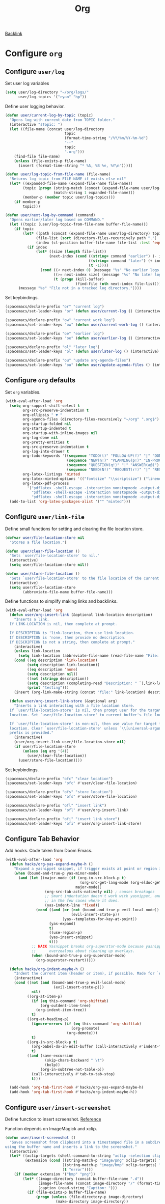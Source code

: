 #+title: Org

[[file:configuration.org::*Configure =org=][Backlink]]

* Configure =org=

** Configure =user/log=

Set user log variables

#+begin_src emacs-lisp
(setq user/log-directory "~/org/logs/"
      user/log-topics '("ryan" "hp"))
#+end_src

Define user logging behavior.

#+begin_src emacs-lisp
(defun user/current-log-by-topic (topic)
  "Opens log with current date from TOPIC folder."
  (interactive "sTopic: ")
  (let ((file-name (concat user/log-directory
                           topic
                           (format-time-string "/%Y/%m/%Y-%m-%d")
                           "--"
                           topic
                           ".org")))
    (find-file file-name)
    (unless (file-exists-p file-name)
      (insert (format-time-string "* %A, %B %e, %Y\n")))))

(defun user/log-topic-from-file-name (file-name)
  "Returns log topic from FILE-NAME if exists else nil"
  (let* ((expanded-file-name (expand-file-name file-name))
        (topic (progn (string-match (concat (expand-file-name user/log-directory) "\\([^/]+\\)/") expanded-file-name)
                      (match-string 1 expanded-file-name)))
        (member-p (member topic user/log-topics)))
    (if member-p
        topic)))

(defun user/next-log-by-command (command)
  "Opens earlier/later log based on COMMAND."
  (let ((topic (user/log-topic-from-file-name buffer-file-name)))
    (if topic
        (let* ((path (concat (expand-file-name user/log-directory) topic "/"))
              (file-list (sort (directory-files-recursively path ".") 'string<))
              (index (cl-position buffer-file-name file-list :test 'equal)))
          (if index
              (let* ((size (length file-list))
                    (next-index (cond ((string= command "earlier") (- index 1))
                                      ((string= command "later") (+ index 1))
                                      (t -1))))
                (cond ((< next-index 0) (message "%s" "No earlier logs."))
                      ((>= next-index size) (message "%s" "No later logs."))
                      (t (progn (kill-buffer)
                                (find-file (nth next-index file-list))))))))
      (message "%s" "File not in a tracked log directory."))))
#+end_src

Set keybindings.

#+begin_src emacs-lisp
(spacemacs/declare-prefix "or" "current log")
(spacemacs/set-leader-keys "or" (defun user/current-log () (interactive) (user/current-log-by-topic "ryan")))

(spacemacs/declare-prefix "ow" "current work log")
(spacemacs/set-leader-keys "ow" (defun user/current-work-log () (interactive) (user/current-log-by-topic "hp")))

(spacemacs/declare-prefix "oe" "earlier log")
(spacemacs/set-leader-keys "oe" (defun user/earlier-log () (interactive) (user/next-log-by-command "earlier")))

(spacemacs/declare-prefix "ol" "later log")
(spacemacs/set-leader-keys "ol" (defun user/later-log () (interactive) (user/next-log-by-command "later")))

(spacemacs/declare-prefix "ou" "update org-agenda-files")
(spacemacs/set-leader-keys "ou" (defun user/update-agenda-files () (interactive) (setq org-agenda-files (directory-files-recursively "~/org" ".org$"))))
#+end_src

** Configure =org= defaults

Set =org= variables.

#+begin_src emacs-lisp :tangle user-config.el
(with-eval-after-load 'org
  (setq org-support-shift-select t
        org-src-preserve-indentation t
        org-ellipsis " ▼ "
        org-agenda-files (directory-files-recursively "~/org" ".org$")
        org-startup-folded nil
        org-startup-indented t
        org-startup-with-inline-images nil
        org-log-done nil
        org-pretty-entities t
        org-src-preserve-indentation t
        org-log-into-drawer t
        org-todo-keywords '((sequence "TODO(t)" "FOLLOW-UP(f)" "|" "DONE(d)")
                            (sequence "NEW(n!)" "PLANNING(p!)" "IN-PROGRESS(i@)" "WAITING(w@)" "|" "COMPLETED(c@)" "CANCELED(C@)" "SUSPENDED(s@)")
                            (sequence "QUESTION(q!)" "|" "ANSWER(a@)")
                            (sequence "NEED(N!)" "REQUEST(r!)" "|" "RESPONSE(R@)"))
        org-latex-listings 'minted
        org-latex-minted-options '(("fontsize" "\\scriptsize") ("linenos" ""))
        org-latex-pdf-process
          '("pdflatex -shell-escape -interaction nonstopmode -output-directory %o %f"
            "pdflatex -shell-escape -interaction nonstopmode -output-directory %o %f"
            "pdflatex -shell-escape -interaction nonstopmode -output-directory %o %f"))
  (add-to-list 'org-latex-packages-alist '("" "minted")))
#+end_src

** Configure =user/link-file=

Define small functions for setting and clearing the file location store.

#+begin_src emacs-lisp
(defvar user/file-location-store nil
  "Stores a file location.")

(defun user/clear-file-location ()
  "Sets `user/file-location-store' to nil."
  (interactive)
  (setq user/file-location-store nil))

(defun user/store-file-location ()
  "Sets `user/file-location-store' to the file location of the current buffer."
  (interactive)
  (setq user/file-location-store
        (abbreviate-file-name buffer-file-name)))
#+end_src

Define functions to simplify making links and backlinks.

#+begin_src emacs-lisp
(with-eval-after-load 'org
  (defun user/org-insert-link (&optional link-location description)
    "Inserts a link.
  If LINK-LOCATION is nil, then complete at prompt.

  If DESCRIPTION is 'link-location, then use link location.
  If DESCRIPTION is 'none, then provide no description.
  If DESCRIPTION is not a string, then complete at prompt."
    (interactive)
    (unless link-location
      (setq link-location (abbreviate-file-name (read-file-name "File: "))))
    (cond ((eq description 'link-location)
          (setq description link-location))
          ((eq description 'none)
          (setq description nil))
          ((not (stringp description))
          (setq description (completing-read "Description: " `(,link-location)))
          (print "testing")))
    (insert (org-link-make-string (concat "file:" link-location) description)))

  (defun user/org-insert-link-store (&optional arg)
    "Inserts a link interacting with a file location store.
  If `user/file-location-store' is nil, then prompt user for the target file
  location. Set `user/file-location-store' to current buffer's file location.

  If `user/file-location-store' is non-nil, then use value for target file
  location. Clear `user/file-location-store' unless `\\[universal-argument]'
  prefix is provided."
    (interactive)
    (user/org-insert-link user/file-location-store nil)
    (if user/file-location-store
        (unless (eq arg '(4))
          (user/clear-file-location))
      (user/store-file-location))))
#+end_src

Set keybindings.

#+begin_src emacs-lisp
(spacemacs/declare-prefix "ofc" "clear location")
(spacemacs/set-leader-keys "ofc" #'user/clear-file-location)

(spacemacs/declare-prefix "ofs" "store location")
(spacemacs/set-leader-keys "ofs" #'user/store-file-location)

(spacemacs/declare-prefix "ofl" "insert link")
(spacemacs/set-leader-keys "ofl" #'user/org-insert-link)

(spacemacs/declare-prefix "ofi" "insert link store")
(spacemacs/set-leader-keys "ofi" #'user/org-insert-link-store)
#+end_src

** Configure Tab Behavior

Add hooks. Code taken from Doom Emacs.

#+begin_src emacs-lisp
(with-eval-after-load 'org
  (defun hacks/org-yas-expand-maybe-h ()
    "Expand a yasnippet snippet, if trigger exists at point or region is active. Made for `org-tab-first-hook'."
    (when (bound-and-true-p yas-minor-mode)
      (and (let ((major-mode (if (org-in-src-block-p t)
                                  (org-src-get-lang-mode (org-eldoc-get-src-lang))
                                major-mode))
                  (org-src-tab-acts-natively nil) ; causes breakages
                  ;; Smart indentation doesn't work with yasnippet, and painfully slow
                  ;; in the few cases where it does.
                  (yas-indent-line 'fixed))
              (cond ((and (or (not (bound-and-true-p evil-local-mode))
                              (evil-insert-state-p))
                          (yas--templates-for-key-at-point))
                    (yas-expand)
                    t)
                    ((use-region-p)
                    (yas-insert-snippet)
                    t)))
            ;; HACK Yasnippet breaks org-superstar-mode because yasnippets is
            ;;      overzealous about cleaning up overlays.
            (when (bound-and-true-p org-superstar-mode)
              (org-superstar-restart)))))

  (defun hacks/org-indent-maybe-h ()
    "Indent the current item (header or item), if possible. Made for `org-tab-first-hook' in evil-mode."
    (interactive)
    (cond ((not (and (bound-and-true-p evil-local-mode)
                      (evil-insert-state-p)))
            nil)
          ((org-at-item-p)
            (if (eq this-command 'org-shifttab)
                (org-outdent-item-tree)
              (org-indent-item-tree))
            t)
          ((org-at-heading-p)
            (ignore-errors (if (eq this-command 'org-shifttab)
                              (org-promote)
                            (org-demote)))
            t)
          ((org-in-src-block-p t)
            (org-babel-do-in-edit-buffer (call-interactively #'indent-for-tab-command))
            t)
          ((and (save-excursion
                  (skip-chars-backward " \t")
                  (bolp))
                (org-in-subtree-not-table-p))
            (call-interactively #'tab-to-tab-stop)
            t)))

  (add-hook 'org-tab-first-hook #'hacks/org-yas-expand-maybe-h)
  (add-hook 'org-tab-first-hook #'hacks/org-indent-maybe-h))
#+end_src

** Configure =user/insert-screenshot=

Define function to insert screenshot. [[https://stackoverflow.com/questions/17435995/paste-an-image-on-clipboard-to-emacs-org-mode-file-without-saving-it][Reference]]

Function depends on ImageMagick and xclip.

#+begin_src emacs-lisp
(defun user/insert-screenshot ()
  "Saves screenshot from clipboard into a timestamped file in a subdirectory
using the buffer name and inserts a link to the screenshot."
  (interactive)
  (let* ((xclip-targets (shell-command-to-string "xclip -selection clipboard -target TARGETS -o"))
         (extension (cond ((string-match-p "image/png" xclip-targets) "png")
                          ((string-match-p "image/bmp" xclip-targets) "bmp")
                          (t "error"))))
    (if (member extension '("bmp" "png"))
        (let* ((image-directory (concat buffer-file-name ".d"))
               (image-file-name (concat image-directory "/" (format-time-string "%Y-%m-%d_%H.%M.%S.png")))
               (caption (read-string "Caption: ")))
          (if (file-exists-p buffer-file-name)
              (progn (unless (file-directory-p image-directory)
                       (make-directory image-directory))
                     (let ((return-value (shell-command (concat "xclip -selection clipboard -target image/" extension " -o | convert - " image-file-name))))
                       (if (equal return-value 0)
                           (let* ((image-width (string-to-number (shell-command-to-string "identify -format %w image-file-name")))
                                  (width (if (< image-width 801) "" "800")))
                             (insert (concat "#+caption: " caption "\n"))
                             (insert (concat "#+attr_html: :width " width "\n"))
                             (insert (concat "[[" image-file-name "]]\n"))
                             (org-display-inline-images))
                         (delete-file image-file-name)))))))))
#+end_src

Set keybinding.

#+begin_src emacs-lisp
(spacemacs/declare-prefix "os" "insert clipboard image")
(spacemacs/set-leader-keys "os" #'user/insert-screenshot)
#+end_src

** Configure =org-html--format-image=

Default org export to html to convert images to base64 format.

#+begin_src emacs-lisp
(with-eval-after-load 'ox-html
  (setq user/original-org-html--format-image (symbol-function #'org-html--format-image))

  (defun user/base64-org-html--format-image (source attributes info)
    (let ((base64-img (shell-command-to-string (format "base64 %s" (substring source 7 nil))))
          (extension (file-name-extension source)))
      (org-html-close-tag
      "img"
      (org-html--make-attribute-string
        (org-combine-plists
          (list :src (format "data:image/%s;base64,%s" extension (replace-regexp-in-string "\n" "" base64-img))
                :alt (if (string-match-p
                            (concat "^" org-preview-latex-image-directory) source)
                          (org-html-encode-plain-text
                            (org-find-text-property-in-string 'org-latex-src source))
                        (file-name-nondirectory source)))
          attributes))
      info)))

  (defun user/set-original-org-html--format-image ()
    "Set `org-html--format-image' to use default functionality."
    (interactive)
    (fset 'org-html--format-image 'user/original-org-html--format-image))

  (defun user/set-base64-org-html--format-image ()
    "Set `org-html--format-image' to format images in base64."
    (interactive)
    (fset 'org-html--format-image 'user/base64-org-html--format-image))

  (user/set-base64-org-html--format-image))
#+end_src

Set keybindings.

#+begin_src emacs-lisp
(spacemacs/declare-prefix "oo" "org")

(spacemacs/declare-prefix "ood" "default image formatting")
(spacemacs/set-leader-keys "ood" #'user/set-original-org-html--format-image)

(spacemacs/declare-prefix "oob" "base64 image formatting")
(spacemacs/set-leader-keys "oob" #'user/set-base64-org-html--format-image)
#+end_src
